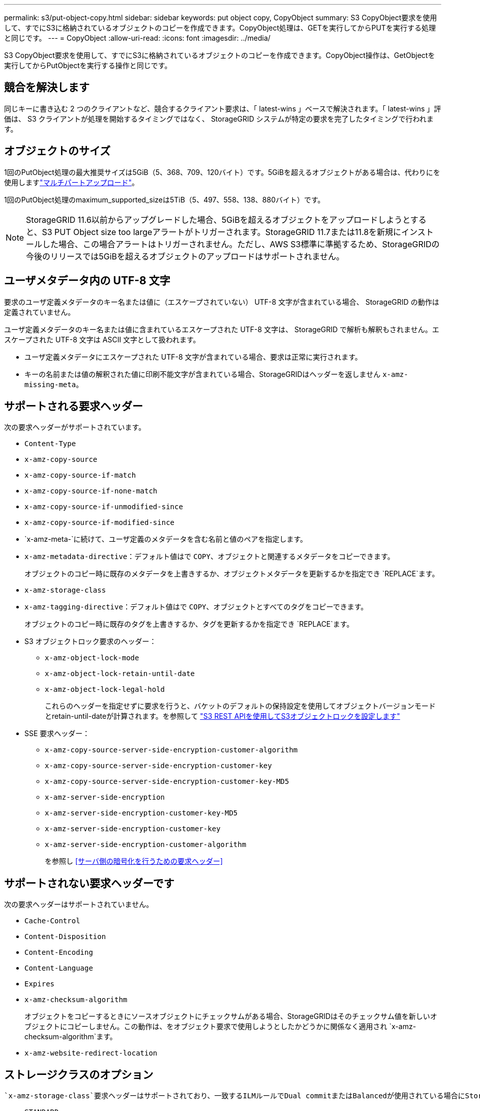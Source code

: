 ---
permalink: s3/put-object-copy.html 
sidebar: sidebar 
keywords: put object copy, CopyObject 
summary: S3 CopyObject要求を使用して、すでにS3に格納されているオブジェクトのコピーを作成できます。CopyObject処理は、GETを実行してからPUTを実行する処理と同じです。 
---
= CopyObject
:allow-uri-read: 
:icons: font
:imagesdir: ../media/


[role="lead"]
S3 CopyObject要求を使用して、すでにS3に格納されているオブジェクトのコピーを作成できます。CopyObject操作は、GetObjectを実行してからPutObjectを実行する操作と同じです。



== 競合を解決します

同じキーに書き込む 2 つのクライアントなど、競合するクライアント要求は、「 latest-wins 」ベースで解決されます。「 latest-wins 」評価は、 S3 クライアントが処理を開始するタイミングではなく、 StorageGRID システムが特定の要求を完了したタイミングで行われます。



== オブジェクトのサイズ

1回のPutObject処理の最大推奨サイズは5GiB（5、368、709、120バイト）です。5GiBを超えるオブジェクトがある場合は、代わりにを使用しますlink:operations-for-multipart-uploads.html["マルチパートアップロード"]。

1回のPutObject処理のmaximum_supported_sizeは5TiB（5、497、558、138、880バイト）です。


NOTE: StorageGRID 11.6以前からアップグレードした場合、5GiBを超えるオブジェクトをアップロードしようとすると、S3 PUT Object size too largeアラートがトリガーされます。StorageGRID 11.7または11.8を新規にインストールした場合、この場合アラートはトリガーされません。ただし、AWS S3標準に準拠するため、StorageGRIDの今後のリリースでは5GiBを超えるオブジェクトのアップロードはサポートされません。



== ユーザメタデータ内の UTF-8 文字

要求のユーザ定義メタデータのキー名または値に（エスケープされていない） UTF-8 文字が含まれている場合、 StorageGRID の動作は定義されていません。

ユーザ定義メタデータのキー名または値に含まれているエスケープされた UTF-8 文字は、 StorageGRID で解析も解釈もされません。エスケープされた UTF-8 文字は ASCII 文字として扱われます。

* ユーザ定義メタデータにエスケープされた UTF-8 文字が含まれている場合、要求は正常に実行されます。
* キーの名前または値の解釈された値に印刷不能文字が含まれている場合、StorageGRIDはヘッダーを返しません `x-amz-missing-meta`。




== サポートされる要求ヘッダー

次の要求ヘッダーがサポートされています。

* `Content-Type`
* `x-amz-copy-source`
* `x-amz-copy-source-if-match`
* `x-amz-copy-source-if-none-match`
* `x-amz-copy-source-if-unmodified-since`
* `x-amz-copy-source-if-modified-since`
* `x-amz-meta-`に続けて、ユーザ定義のメタデータを含む名前と値のペアを指定します。
* `x-amz-metadata-directive`：デフォルト値はで `COPY`、オブジェクトと関連するメタデータをコピーできます。
+
オブジェクトのコピー時に既存のメタデータを上書きするか、オブジェクトメタデータを更新するかを指定でき `REPLACE`ます。

* `x-amz-storage-class`
* `x-amz-tagging-directive`：デフォルト値はで `COPY`、オブジェクトとすべてのタグをコピーできます。
+
オブジェクトのコピー時に既存のタグを上書きするか、タグを更新するかを指定でき `REPLACE`ます。

* S3 オブジェクトロック要求のヘッダー：
+
** `x-amz-object-lock-mode`
** `x-amz-object-lock-retain-until-date`
** `x-amz-object-lock-legal-hold`
+
これらのヘッダーを指定せずに要求を行うと、バケットのデフォルトの保持設定を使用してオブジェクトバージョンモードとretain-until-dateが計算されます。を参照して link:use-s3-api-for-s3-object-lock.html["S3 REST APIを使用してS3オブジェクトロックを設定します"]



* SSE 要求ヘッダー：
+
** `x-amz-copy-source​-server-side​-encryption​-customer-algorithm`
** `x-amz-copy-source​-server-side-encryption-customer-key`
** `x-amz-copy-source​-server-side-encryption-customer-key-MD5`
** `x-amz-server-side-encryption`
** `x-amz-server-side-encryption-customer-key-MD5`
** `x-amz-server-side-encryption-customer-key`
** `x-amz-server-side-encryption-customer-algorithm`
+
を参照し <<サーバ側の暗号化を行うための要求ヘッダー>>







== サポートされない要求ヘッダーです

次の要求ヘッダーはサポートされていません。

* `Cache-Control`
* `Content-Disposition`
* `Content-Encoding`
* `Content-Language`
* `Expires`
* `x-amz-checksum-algorithm`
+
オブジェクトをコピーするときにソースオブジェクトにチェックサムがある場合、StorageGRIDはそのチェックサム値を新しいオブジェクトにコピーしません。この動作は、をオブジェクト要求で使用しようとしたかどうかに関係なく適用され `x-amz-checksum-algorithm`ます。

* `x-amz-website-redirect-location`




== ストレージクラスのオプション

 `x-amz-storage-class`要求ヘッダーはサポートされており、一致するILMルールでDual commitまたはBalancedが使用されている場合にStorageGRIDで作成されるオブジェクトコピーの数に影響しますlink:../ilm/data-protection-options-for-ingest.html["取り込みオプション"]。

* `STANDARD`
+
（デフォルト） ILM ルールで Dual commit オプションが使用されている場合、または Balanced オプションによって中間コピーが作成される場合に、デュアルコミットの取り込み処理を指定します。

* `REDUCED_REDUNDANCY`
+
ILM ルールで Dual commit オプションが使用されている場合、または Balanced オプションによって中間コピーが作成される場合に、シングルコミットの取り込み処理を指定します。

+

NOTE: S3 Object Lockが有効なバケットにオブジェクトを取り込む場合、この `REDUCED_REDUNDANCY`オプションは無視されます。従来の準拠バケットにオブジェクトを取り込む場合、オプションを指定すると `REDUCED_REDUNDANCY`エラーが返されます。StorageGRID では、常にデュアルコミットの取り込みが実行され、コンプライアンス要件が満たされます。





== CopyObjectでのx-amz-copy-sourceの使用

ヘッダーで指定されたソースのバケットおよびキーがデスティネーションのバケットおよびキーと異なる場合は `x-amz-copy-source`、ソースのオブジェクトデータのコピーがデスティネーションに書き込まれます。

ソースとデスティネーションが一致し、ヘッダーがに指定されている `REPLACE`場合は `x-amz-metadata-directive`、要求で指定されたメタデータ値でオブジェクトのメタデータが更新されます。この場合、 StorageGRID はオブジェクトを再取り込みしません。これには 2 つの重要な結果があります。

* CopyObjectを使用して既存のオブジェクトを暗号化したり、既存のオブジェクトの暗号化を変更したりすることはできません。ヘッダーまたは `x-amz-server-side-encryption-customer-algorithm`ヘッダーを指定すると `x-amz-server-side-encryption`、StorageGRIDは要求を拒否してを返します `XNotImplemented`。
* 一致する ILM ルールで指定されている取り込み動作のオプションが使用されません。更新によって発生したオブジェクト配置の変更は、通常のバックグラウンド ILM プロセスで ILM が再評価されるときに実施されます。
+
つまり、ILMルールの取り込み動作にStrictオプションが使用されている場合、必要なオブジェクト配置を実行できない場合（新たに必要な場所が使用できない場合など）は処理されません。更新されたオブジェクトは、必要な配置を実行可能になるまで現在の配置が維持されます。





== サーバ側の暗号化を行うための要求ヘッダー

を使用する場合、link:using-server-side-encryption.html["サーバ側の暗号化を使用する"]指定する要求ヘッダーは、ソースオブジェクトが暗号化されているかどうか、およびターゲットオブジェクトを暗号化するかどうかによって異なります。

* ソースオブジェクトがユーザ指定のキーを使用して暗号化されている場合（SSE-C）は、オブジェクトを復号化してコピーできるように、CopyObject要求に次の3つのヘッダーを含める必要があります。
+
** `x-amz-copy-source​-server-side​-encryption​-customer-algorithm`:指定します `AES256`。
** `x-amz-copy-source​-server-side-encryption-customer-key`：ソースオブジェクトの作成時に指定した暗号化キーを指定します。
** `x-amz-copy-source​-server-side-encryption-customer-key-MD5`:ソースオブジェクトの作成時に指定したMD5ダイジェストを指定します。


* ユーザが指定および管理する一意のキーでターゲットオブジェクト（コピー）を暗号化する場合は、次の 3 つのヘッダーを含めます。
+
** `x-amz-server-side-encryption-customer-algorithm`:指定します `AES256`。
** `x-amz-server-side-encryption-customer-key`：ターゲットオブジェクトの新しい暗号化キーを指定します。
** `x-amz-server-side-encryption-customer-key-MD5`：新しい暗号化キーのMD5ダイジェストを指定します。


+

CAUTION: 指定した暗号化キーが格納されることはありません。暗号化キーを紛失すると、対応するオブジェクトが失われます。ユーザ指定のキーを使用してオブジェクトデータを保護する前に、の考慮事項を確認してくださいlink:using-server-side-encryption.html["サーバ側の暗号化を使用する"]。

* ターゲットオブジェクト（コピー）をStorageGRID（SSE）で管理される一意のキーで暗号化する場合は、CopyObject要求に次のヘッダーを含めます。
+
** `x-amz-server-side-encryption`
+

NOTE:  `server-side-encryption`オブジェクトの値を更新できません。代わりに、: `REPLACE`を使用して新しい値 `x-amz-metadata-directive`でコピーを作成します `server-side-encryption`。







== バージョン管理

ソースバケットがバージョン管理に対応している場合は、ヘッダーを使用してオブジェクトの最新バージョンをコピーできます `x-amz-copy-source`。オブジェクトの特定のバージョンをコピーするには'サブリソースを使用してコピーするバージョンを明示的に指定する必要があり `versionId`ますデスティネーションバケットがバージョン管理に対応している場合は、生成されたバージョンが応答ヘッダーで返され `x-amz-version-id`ます。ターゲットバケットでバージョン管理が一時停止されている場合は `x-amz-version-id`、「null」の値が返されます。
